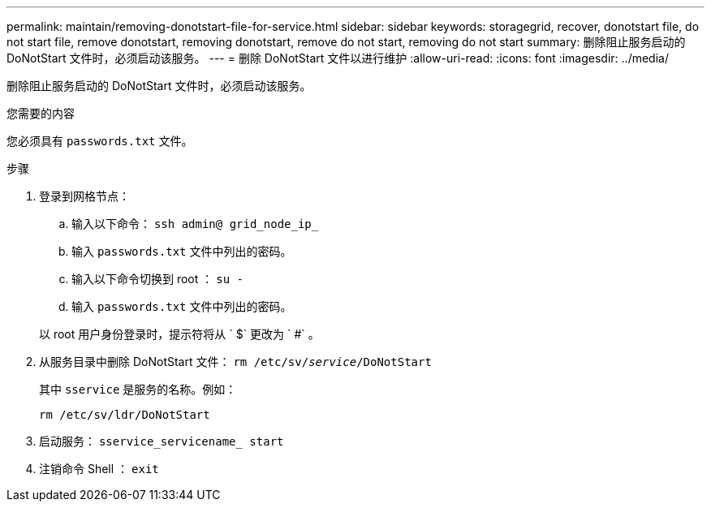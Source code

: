 ---
permalink: maintain/removing-donotstart-file-for-service.html 
sidebar: sidebar 
keywords: storagegrid, recover, donotstart file, do not start file, remove donotstart, removing donotstart, remove do not start, removing do not start 
summary: 删除阻止服务启动的 DoNotStart 文件时，必须启动该服务。 
---
= 删除 DoNotStart 文件以进行维护
:allow-uri-read: 
:icons: font
:imagesdir: ../media/


[role="lead"]
删除阻止服务启动的 DoNotStart 文件时，必须启动该服务。

.您需要的内容
您必须具有 `passwords.txt` 文件。

.步骤
. 登录到网格节点：
+
.. 输入以下命令： `ssh admin@ grid_node_ip_`
.. 输入 `passwords.txt` 文件中列出的密码。
.. 输入以下命令切换到 root ： `su -`
.. 输入 `passwords.txt` 文件中列出的密码。


+
以 root 用户身份登录时，提示符将从 ` $` 更改为 ` #` 。

. 从服务目录中删除 DoNotStart 文件： `rm /etc/sv/_service_/DoNotStart`
+
其中 `sservice` 是服务的名称。例如：

+
[listing]
----
rm /etc/sv/ldr/DoNotStart
----
. 启动服务： `sservice_servicename_ start`
. 注销命令 Shell ： `exit`

